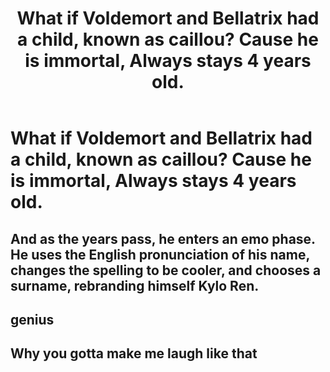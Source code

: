 #+TITLE: What if Voldemort and Bellatrix had a child, known as caillou? Cause he is immortal, Always stays 4 years old.

* What if Voldemort and Bellatrix had a child, known as caillou? Cause he is immortal, Always stays 4 years old.
:PROPERTIES:
:Author: LoL_KK
:Score: 0
:DateUnix: 1490143404.0
:DateShort: 2017-Mar-22
:END:

** [[http://i.imgur.com/Zbc2MKA.jpg]]
:PROPERTIES:
:Score: 6
:DateUnix: 1490162388.0
:DateShort: 2017-Mar-22
:END:


** And as the years pass, he enters an emo phase. He uses the English pronunciation of his name, changes the spelling to be cooler, and chooses a surname, rebranding himself Kylo Ren.
:PROPERTIES:
:Score: 3
:DateUnix: 1490194720.0
:DateShort: 2017-Mar-22
:END:


** genius
:PROPERTIES:
:Author: Selethe
:Score: 1
:DateUnix: 1490149964.0
:DateShort: 2017-Mar-22
:END:


** Why you gotta make me laugh like that
:PROPERTIES:
:Author: KidCoheed
:Score: 1
:DateUnix: 1490159752.0
:DateShort: 2017-Mar-22
:END:
